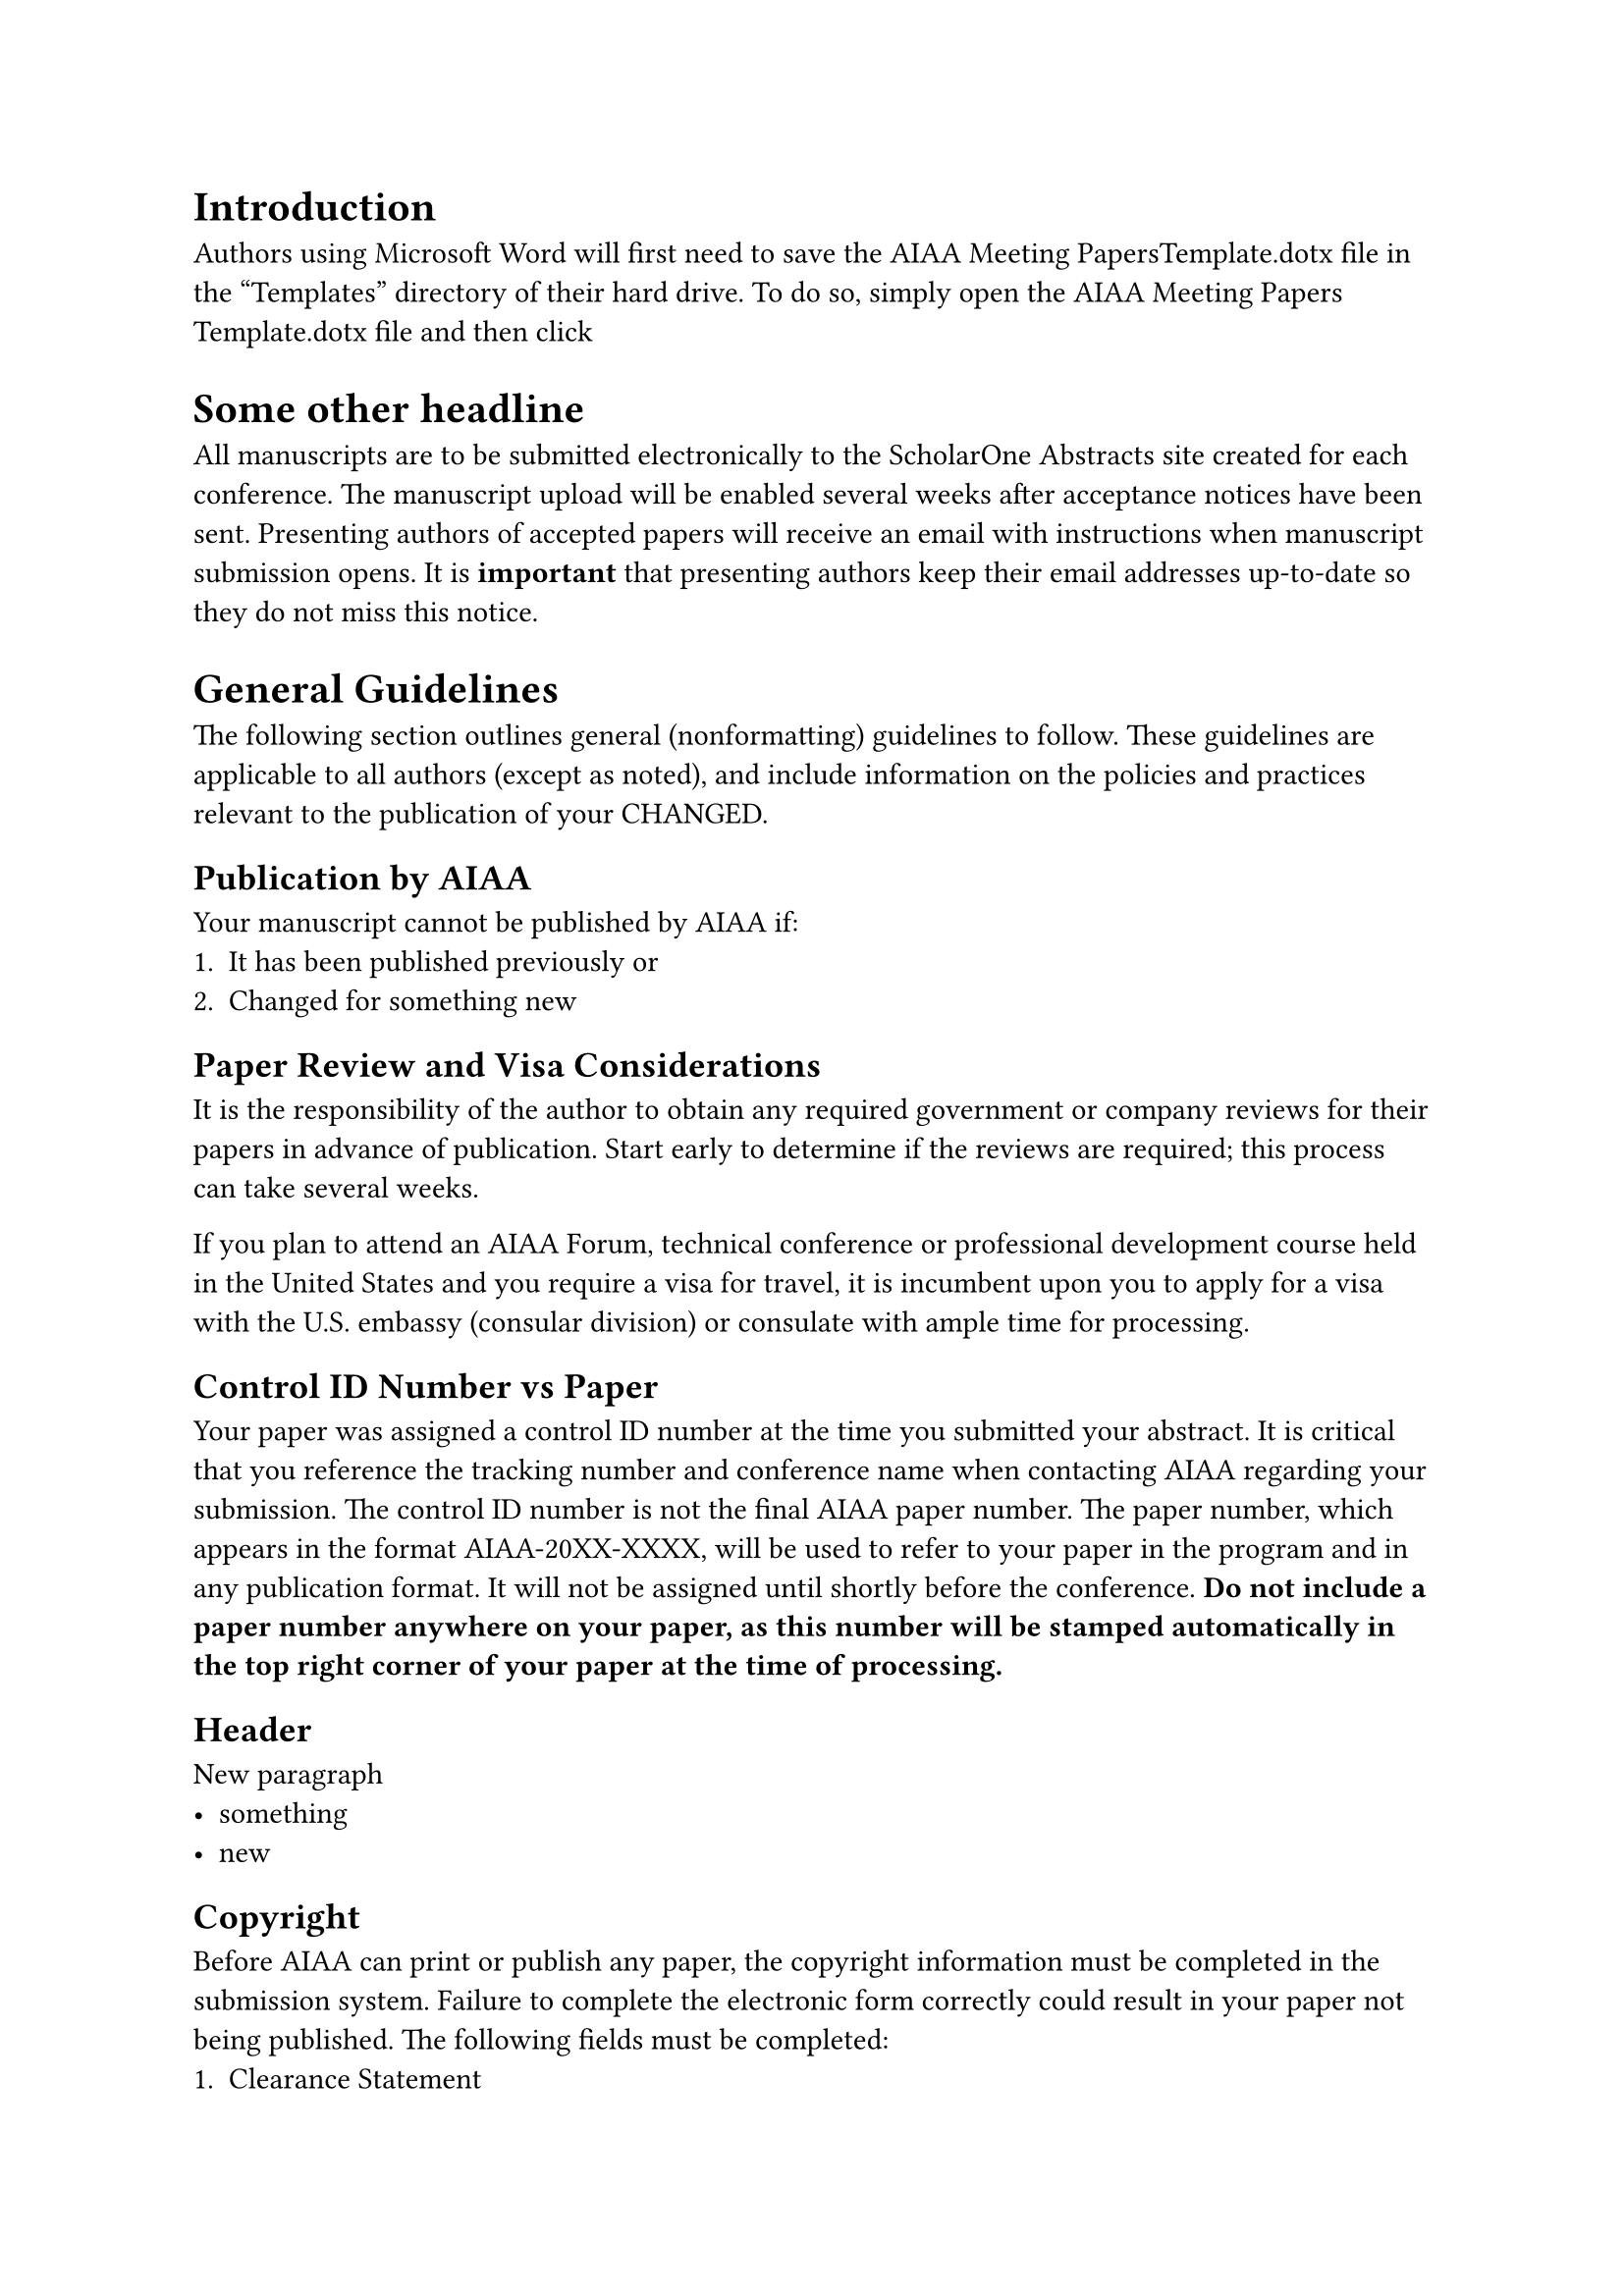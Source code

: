 = Introduction 
Authors using Microsoft Word will first need to save the AIAA Meeting PapersTemplate.dotx file in the “Templates” directory of their hard drive. To do so, simply open the AIAA Meeting Papers Template.dotx file and then click 

= Some other headline
All manuscripts are to be submitted electronically to the ScholarOne Abstracts site created for each conference. The manuscript upload will be enabled several weeks after acceptance notices have been sent.  Presenting authors of accepted papers will receive an email with instructions when manuscript submission opens. It is *important* that presenting authors keep their email addresses up-to-date so they do not miss this notice.

= General Guidelines
The following section outlines general (nonformatting) guidelines to follow. These guidelines are applicable to all authors (except as noted), and include information on the policies and practices relevant to the publication of your CHANGED.

== Publication by AIAA
Your manuscript cannot be published by AIAA if:
+	It has been published previously or
+	Changed for something new

== Paper Review and Visa Considerations
It is the responsibility of the author to obtain any required government or company reviews for their papers in advance of publication. Start early to determine if the reviews are required; this process can take several weeks.

If you plan to attend an AIAA Forum, technical conference or professional development course held in the United States and you require a visa for travel, it is incumbent upon you to apply for a visa with the U.S. embassy (consular division) or consulate with ample time for processing. 

== Control ID Number vs Paper 
Your paper was assigned a control ID number at the time you submitted your abstract. It is critical that you reference the tracking number and conference name when contacting AIAA regarding your submission. The control ID number is not the final AIAA paper number. The paper number, which appears in the format AIAA-20XX-XXXX, will be used to refer to your paper in the program and in any publication format. It will not be assigned until shortly before the conference.  *Do not include a paper number anywhere on your paper, as this number will be stamped automatically in the top right corner of your paper at the time of processing.*

== Header
New paragraph
- something
- new

== Copyright
Before AIAA can print or publish any paper, the copyright information must be completed in the submission system. Failure to complete the electronic form correctly could result in your paper not being published. The following fields must be completed:
+	Clearance Statement
+	Non-Infringement Statement
+	Publication Status Statement